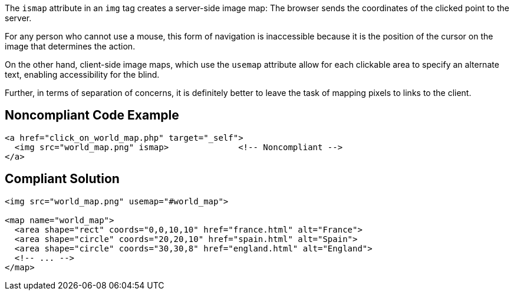 The ``++ismap++`` attribute in an ``++img++`` tag creates a server-side image map: The browser sends the coordinates of the clicked point to the server.

For any person who cannot use a mouse, this form of navigation is inaccessible because it is the position of the cursor on the image that determines the action.

On the other hand, client-side image maps, which use the ``++usemap++`` attribute allow for each clickable area to specify an alternate text, enabling accessibility for the blind.

Further, in terms of separation of concerns, it is definitely better to leave the task of mapping pixels to links to the client.

== Noncompliant Code Example

----
<a href="click_on_world_map.php" target="_self">
  <img src="world_map.png" ismap>              <!-- Noncompliant -->
</a>
----

== Compliant Solution

----
<img src="world_map.png" usemap="#world_map">

<map name="world_map">
  <area shape="rect" coords="0,0,10,10" href="france.html" alt="France">
  <area shape="circle" coords="20,20,10" href="spain.html" alt="Spain">
  <area shape="circle" coords="30,30,8" href="england.html" alt="England">
  <!-- ... -->
</map>
----

